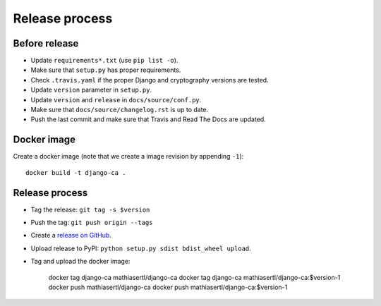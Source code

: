 ###############
Release process
###############

**************
Before release
**************

* Update ``requirements*.txt`` (use ``pip list -o``).
* Make sure that ``setup.py`` has proper requirements.
* Check ``.travis.yaml`` if the proper Django and cryptography versions are tested.
* Update ``version`` parameter in ``setup.py``.
* Update ``version`` and ``release`` in ``docs/source/conf.py``.
* Make sure that ``docs/source/changelog.rst`` is up to date.
* Push the last commit and make sure that Travis and Read The Docs are updated.

************
Docker image
************

Create a docker image (note that we create a image revision by appending ``-1``)::

   docker build -t django-ca .

***************
Release process
***************

* Tag the release: ``git tag -s $version``
* Push the tag: ``git push origin --tags``
* Create a `release on GitHub <https://github.com/mathiasertl/django-ca/tags>`_.
* Upload release to PyPI: ``python setup.py sdist bdist_wheel upload``.
* Tag and upload the docker image:

      docker tag django-ca mathiasertl/django-ca
      docker tag django-ca mathiasertl/django-ca:$version-1
      docker push mathiasertl/django-ca
      docker push mathiasertl/django-ca:$version-1
